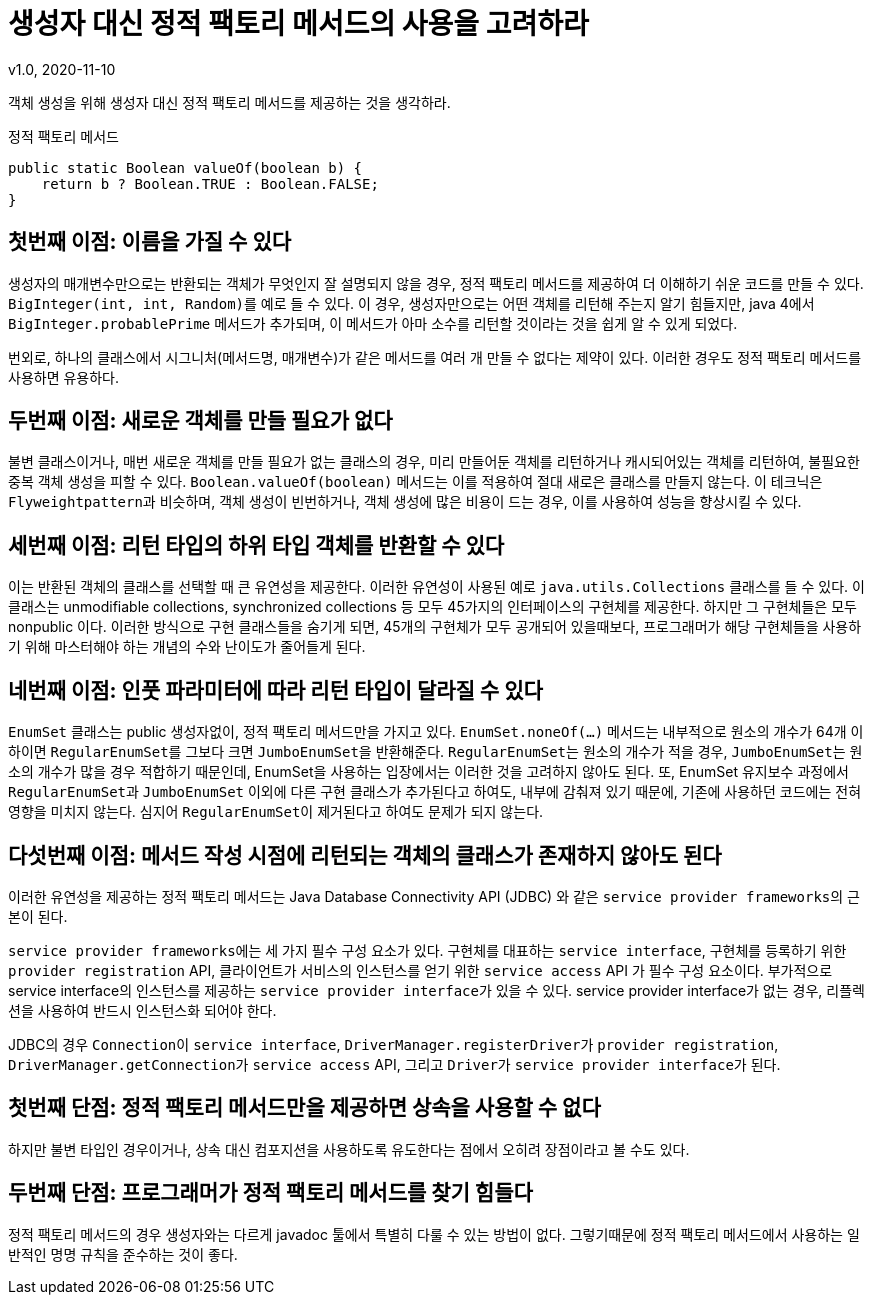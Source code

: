 = 생성자 대신 정적 팩토리 메서드의 사용을 고려하라
v1.0, 2020-11-10

객체 생성을 위해 생성자 대신 정적 팩토리 메서드를 제공하는 것을 생각하라.

.정적 팩토리 메서드
[source, java]
----
public static Boolean valueOf(boolean b) {
    return b ? Boolean.TRUE : Boolean.FALSE;
}
----

== 첫번째 이점: 이름을 가질 수 있다
생성자의 매개변수만으로는 반환되는 객체가 무엇인지 잘 설명되지 않을 경우, 정적 팩토리 메서드를 제공하여 더 이해하기 쉬운 코드를 만들 수 있다.
``BigInteger(int, int, Random)``를 예로 들 수 있다.
이 경우, 생성자만으로는 어떤 객체를 리턴해 주는지 알기 힘들지만, java 4에서 ``BigInteger.probablePrime`` 메서드가 추가되며, 이 메서드가 아마 소수를 리턴할 것이라는 것을 쉽게 알 수 있게 되었다.

번외로, 하나의 클래스에서 시그니처(메서드명, 매개변수)가 같은 메서드를 여러 개 만들 수 없다는 제약이 있다.
이러한 경우도 정적 팩토리 메서드를 사용하면 유용하다.

== 두번째 이점: 새로운 객체를 만들 필요가 없다
불변 클래스이거나, 매번 새로운 객체를 만들 필요가 없는 클래스의 경우,
미리 만들어둔 객체를 리턴하거나 캐시되어있는 객체를 리턴하여, 불필요한 중복 객체 생성을 피할 수 있다.
``Boolean.valueOf(boolean)`` 메서드는 이를 적용하여 절대 새로은 클래스를 만들지 않는다.
이 테크닉은 ``Flyweightpattern``과 비슷하며, 객체 생성이 빈번하거나, 객체 생성에 많은 비용이 드는 경우, 이를 사용하여 성능을 향상시킬 수 있다.

== 세번째 이점: 리턴 타입의 하위 타입 객체를 반환할 수 있다
이는 반환된 객체의 클래스를 선택할 때 큰 유연성을 제공한다.
이러한 유연성이 사용된 예로 ``java.utils.Collections`` 클래스를 들 수 있다.
이 클래스는 unmodifiable collections, synchronized collections 등 모두 45가지의 인터페이스의 구현체를 제공한다.
하지만 그 구현체들은 모두 nonpublic 이다.
이러한 방식으로 구현 클래스들을 숨기게 되면, 45개의 구현체가 모두 공개되어 있을때보다, 프로그래머가 해당 구현체들을 사용하기 위해 마스터해야 하는 개념의 수와 난이도가 줄어들게 된다.

== 네번째 이점: 인풋 파라미터에 따라 리턴 타입이 달라질 수 있다
``EnumSet`` 클래스는 public 생성자없이, 정적 팩토리 메서드만을 가지고 있다.
``EnumSet.noneOf(...)`` 메서드는 내부적으로 원소의 개수가 64개 이하이면 ``RegularEnumSet``를 그보다 크면 ``JumboEnumSet``을 반환해준다.
``RegularEnumSet``는 원소의 개수가 적을 경우, ``JumboEnumSet``는 원소의 개수가 많을 경우 적합하기 때문인데, EnumSet을 사용하는 입장에서는 이러한 것을 고려하지 않아도 된다.
또, EnumSet 유지보수 과정에서 ``RegularEnumSet``과 ``JumboEnumSet`` 이외에 다른 구현 클래스가 추가된다고 하여도, 내부에 감춰져 있기 때문에,
기존에 사용하던 코드에는 전혀 영향을 미치지 않는다. 심지어 ``RegularEnumSet``이 제거된다고 하여도 문제가 되지 않는다.

== 다섯번째 이점: 메서드 작성 시점에 리턴되는 객체의 클래스가 존재하지 않아도 된다
이러한 유연성을 제공하는 정적 팩토리 메서드는 Java Database Connectivity API (JDBC) 와 같은 ``service provider frameworks``의 근본이 된다.

``service provider frameworks``에는 세 가지 필수 구성 요소가 있다. 구현체를 대표하는 ``service interface``, 구현체를 등록하기 위한 ``provider registration`` API, 클라이언트가 서비스의 인스턴스를 얻기 위한 ``service access`` API 가 필수 구성 요소이다. 부가적으로 service interface의 인스턴스를 제공하는 ``service provider interface``가 있을 수 있다.
service provider interface가 없는 경우, 리플렉션을 사용하여 반드시 인스턴스화 되어야 한다.

JDBC의 경우 ``Connection``이 ``service interface``, ``DriverManager.registerDriver``가 ``provider registration``, ``DriverManager.getConnection``가 ``service access`` API, 그리고 ``Driver``가 ``service provider interface``가 된다.

== 첫번째 단점: 정적 팩토리 메서드만을 제공하면 상속을 사용할 수 없다
하지만 불변 타입인 경우이거나, 상속 대신 컴포지션을 사용하도록 유도한다는 점에서 오히려 장점이라고 볼 수도 있다.

== 두번째 단점: 프로그래머가 정적 팩토리 메서드를 찾기 힘들다
정적 팩토리 메서드의 경우 생성자와는 다르게 javadoc 툴에서 특별히 다룰 수 있는 방법이 없다. 그렇기때문에 정적 팩토리 메서드에서 사용하는 일반적인 명명 규칙을 준수하는 것이 좋다.